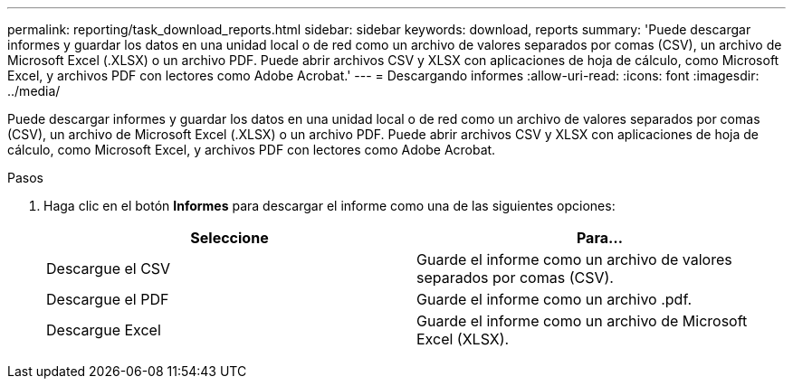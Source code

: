 ---
permalink: reporting/task_download_reports.html 
sidebar: sidebar 
keywords: download, reports 
summary: 'Puede descargar informes y guardar los datos en una unidad local o de red como un archivo de valores separados por comas (CSV), un archivo de Microsoft Excel (.XLSX) o un archivo PDF. Puede abrir archivos CSV y XLSX con aplicaciones de hoja de cálculo, como Microsoft Excel, y archivos PDF con lectores como Adobe Acrobat.' 
---
= Descargando informes
:allow-uri-read: 
:icons: font
:imagesdir: ../media/


[role="lead"]
Puede descargar informes y guardar los datos en una unidad local o de red como un archivo de valores separados por comas (CSV), un archivo de Microsoft Excel (.XLSX) o un archivo PDF. Puede abrir archivos CSV y XLSX con aplicaciones de hoja de cálculo, como Microsoft Excel, y archivos PDF con lectores como Adobe Acrobat.

.Pasos
. Haga clic en el botón *Informes* para descargar el informe como una de las siguientes opciones:
+
[cols="2*"]
|===
| Seleccione | Para... 


 a| 
Descargue el CSV
 a| 
Guarde el informe como un archivo de valores separados por comas (CSV).



 a| 
Descargue el PDF
 a| 
Guarde el informe como un archivo .pdf.



 a| 
Descargue Excel
 a| 
Guarde el informe como un archivo de Microsoft Excel (XLSX).

|===

